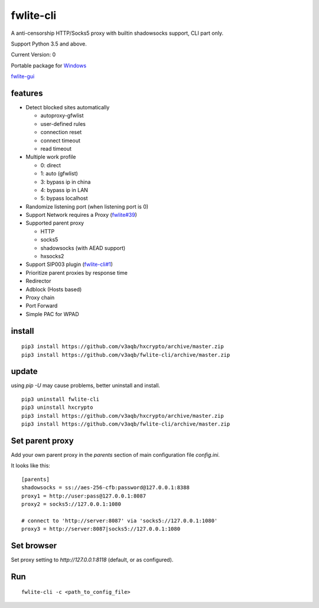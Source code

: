 fwlite-cli
===============

A anti-censorship HTTP/Socks5 proxy with builtin shadowsocks support, CLI part only.

Support Python 3.5 and above.

Current Version: 0

Portable package for `Windows`_

`fwlite-gui`_

features
--------

- Detect blocked sites automatically

  - autoproxy-gfwlist
  - user-defined rules
  - connection reset
  - connect timeout
  - read timeout
- Multiple work profile

  - 0: direct
  - 1: auto (gfwlist)
  - 3: bypass ip in china
  - 4: bypass ip in LAN
  - 5: bypass localhost
- Randomize listening port (when listening port is 0)
- Support Network requires a Proxy (`fwlite#39`_)
- Supported parent proxy

  - HTTP
  - socks5
  - shadowsocks (with AEAD support)
  - hxsocks2
- Support SIP003 plugin (`fwlite-cli#1`_)
- Prioritize parent proxies by response time
- Redirector
- Adblock (Hosts based)
- Proxy chain
- Port Forward
- Simple PAC for WPAD

install
-------

::

    pip3 install https://github.com/v3aqb/hxcrypto/archive/master.zip
    pip3 install https://github.com/v3aqb/fwlite-cli/archive/master.zip

update
------

using `pip -U` may cause problems, better uninstall and install.

::

    pip3 uninstall fwlite-cli
    pip3 uninstall hxcrypto
    pip3 install https://github.com/v3aqb/hxcrypto/archive/master.zip
    pip3 install https://github.com/v3aqb/fwlite-cli/archive/master.zip


Set parent proxy
----------------

Add your own parent proxy in the `parents` section of main configuration file `config.ini`.

It looks like this:

::

    [parents]
    shadowsocks = ss://aes-256-cfb:password@127.0.0.1:8388
    proxy1 = http://user:pass@127.0.0.1:8087
    proxy2 = socks5://127.0.0.1:1080

    # connect to 'http://server:8087' via 'socks5://127.0.0.1:1080'
    proxy3 = http://server:8087|socks5://127.0.0.1:1080

Set browser
-----------

Set proxy setting to `http://127.0.0.1:8118` (default, or as configured).

Run
---

::

    fwlite-cli -c <path_to_config_file>

.. _Windows: https://github.com/v3aqb/fwlite
.. _fwlite#39: https://github.com/v3aqb/fwlite/issues/39
.. _fwlite-gui: https://github.com/v3aqb/fwlite-gui
.. _fwlite-cli#1: https://github.com/v3aqb/fwlite-cli/issues/1
